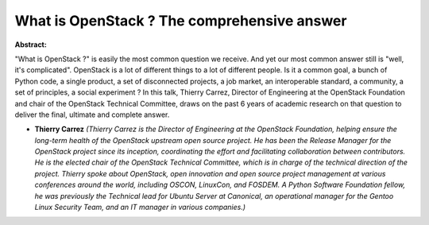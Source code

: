 What is OpenStack ? The comprehensive answer
~~~~~~~~~~~~~~~~~~~~~~~~~~~~~~~~~~~~~~~~~~~~

**Abstract:**

"What is OpenStack ?" is easily the most common question we receive. And yet our most common answer still is "well, it's complicated". OpenStack is a lot of different things to a lot of different people. Is it a common goal, a bunch of Python code, a single product, a set of disconnected projects, a job market, an interoperable standard, a community, a set of principles, a social experiment ? In this talk, Thierry Carrez, Director of Engineering at the OpenStack Foundation and chair of the OpenStack Technical Committee, draws on the past 6 years of academic research on that question to deliver the final, ultimate and complete answer.


* **Thierry Carrez** *(Thierry Carrez is the Director of Engineering at the OpenStack Foundation, helping ensure the long-term health of the OpenStack upstream open source project. He has been the Release Manager for the OpenStack project since its inception, coordinating the effort and facilitating collaboration between contributors. He is the elected chair of the OpenStack Technical Committee, which is in charge of the technical direction of the project. Thierry spoke about OpenStack, open innovation and open source project management at various conferences around the world, including OSCON, LinuxCon, and FOSDEM. A Python Software Foundation fellow, he was previously the Technical lead for Ubuntu Server at Canonical, an operational manager for the Gentoo Linux Security Team, and an IT manager in various companies.)*
